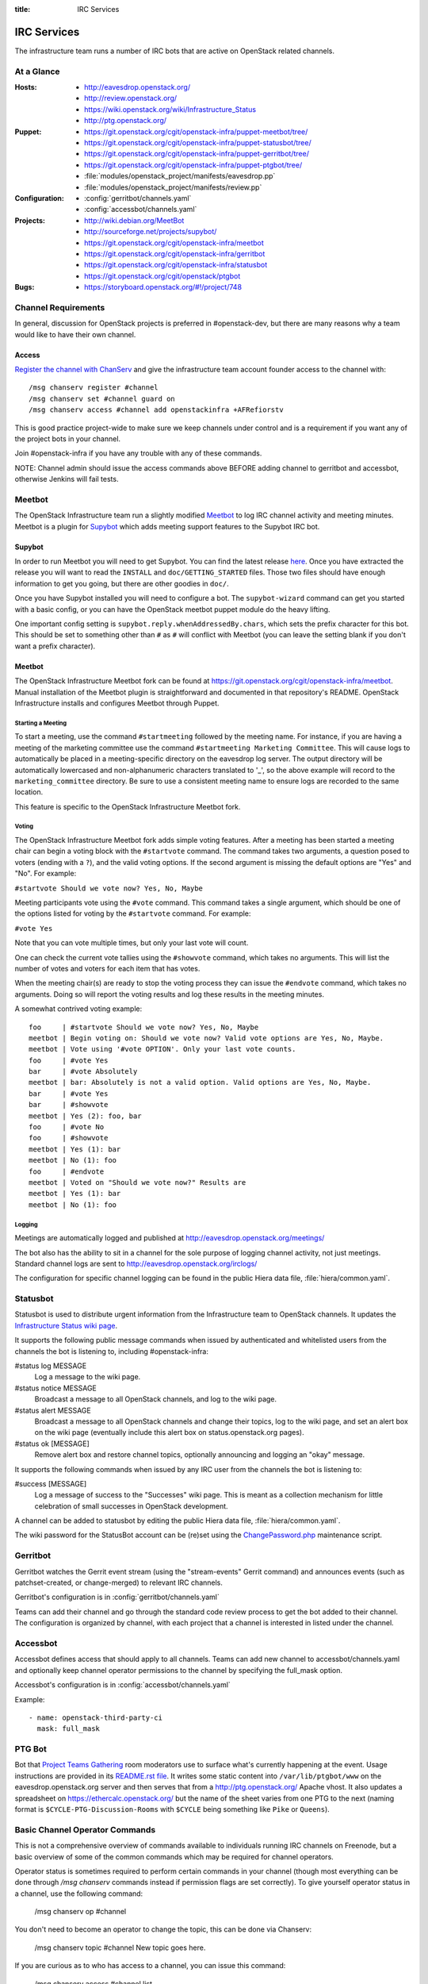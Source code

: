 :title: IRC Services

.. _irc:

IRC Services
############

The infrastructure team runs a number of IRC bots that are active on
OpenStack related channels.

At a Glance
===========

:Hosts:
  * http://eavesdrop.openstack.org/
  * http://review.openstack.org/
  * https://wiki.openstack.org/wiki/Infrastructure_Status
  * http://ptg.openstack.org/
:Puppet:
  * https://git.openstack.org/cgit/openstack-infra/puppet-meetbot/tree/
  * https://git.openstack.org/cgit/openstack-infra/puppet-statusbot/tree/
  * https://git.openstack.org/cgit/openstack-infra/puppet-gerritbot/tree/
  * https://git.openstack.org/cgit/openstack-infra/puppet-ptgbot/tree/
  * :file:`modules/openstack_project/manifests/eavesdrop.pp`
  * :file:`modules/openstack_project/manifests/review.pp`
:Configuration:
  * :config:`gerritbot/channels.yaml`
  * :config:`accessbot/channels.yaml`
:Projects:
  * http://wiki.debian.org/MeetBot
  * http://sourceforge.net/projects/supybot/
  * https://git.openstack.org/cgit/openstack-infra/meetbot
  * https://git.openstack.org/cgit/openstack-infra/gerritbot
  * https://git.openstack.org/cgit/openstack-infra/statusbot
  * https://git.openstack.org/cgit/openstack/ptgbot
:Bugs:
  * https://storyboard.openstack.org/#!/project/748

Channel Requirements
====================

In general, discussion for OpenStack projects is preferred in #openstack-dev,
but there are many reasons why a team would like to have their own channel.

Access
------

`Register the channel with ChanServ
<https://freenode.net/news/registering-a-channel-on-freenode>`_ and give the
infrastructure team account founder access to the channel with::

  /msg chanserv register #channel
  /msg chanserv set #channel guard on
  /msg chanserv access #channel add openstackinfra +AFRefiorstv

This is good practice project-wide to make sure we keep channels under
control and is a requirement if you want any of the project bots in
your channel.

Join #openstack-infra if you have any trouble with any of these commands.

NOTE: Channel admin should issue the access commands above BEFORE adding
channel to gerritbot and accessbot, otherwise Jenkins will fail tests.

Meetbot
=======

The OpenStack Infrastructure team run a slightly modified
`Meetbot <http://wiki.debian.org/MeetBot>`_ to log IRC channel activity and
meeting minutes. Meetbot is a plugin for
`Supybot <http://sourceforge.net/projects/supybot/>`_ which adds meeting
support features to the Supybot IRC bot.

Supybot
-------

In order to run Meetbot you will need to get Supybot. You can find the latest
release `here <http://sourceforge.net/projects/supybot/files/>`_. Once you have
extracted the release you will want to read the ``INSTALL`` and
``doc/GETTING_STARTED`` files. Those two files should have enough
information to get you going, but there are other goodies in ``doc/``.

Once you have Supybot installed you will need to configure a bot. The
``supybot-wizard`` command can get you started with a basic config, or you can
have the OpenStack meetbot puppet module do the heavy lifting.

One important config setting is ``supybot.reply.whenAddressedBy.chars``, which
sets the prefix character for this bot. This should be set to something other
than ``#`` as ``#`` will conflict with Meetbot (you can leave the setting blank
if you don't want a prefix character).

Meetbot
-------

The OpenStack Infrastructure Meetbot fork can be found at
https://git.openstack.org/cgit/openstack-infra/meetbot. Manual installation of the Meetbot
plugin is straightforward and documented in that repository's README.
OpenStack Infrastructure installs and configures Meetbot through Puppet.

Starting a Meeting
^^^^^^^^^^^^^^^^^^

To start a meeting, use the command ``#startmeeting`` followed by the
meeting name.  For instance, if you are having a meeting of the
marketing committee use the command ``#startmeeting Marketing
Committee``.  This will cause logs to automatically be placed in a
meeting-specific directory on the eavesdrop log server.  The output
directory will be automatically lowercased and non-alphanumeric
characters translated to '_', so the above example will record to the
``marketing_committee`` directory.  Be sure to use a consistent
meeting name to ensure logs are recorded to the same location.

This feature is specific to the OpenStack Infrastructure Meetbot fork.

Voting
^^^^^^

The OpenStack Infrastructure Meetbot fork adds simple voting features. After
a meeting has been started a meeting chair can begin a voting block with the
``#startvote`` command. The command takes two arguments, a question posed to
voters (ending with a ``?``), and the valid voting options. If the second
argument is missing the default options are "Yes" and "No". For example:

``#startvote Should we vote now? Yes, No, Maybe``

Meeting participants vote using the ``#vote`` command. This command takes a
single argument, which should be one of the options listed for voting by the
``#startvote`` command. For example:

``#vote Yes``

Note that you can vote multiple times, but only your last vote will count.

One can check the current vote tallies using the ``#showvote`` command, which
takes no arguments. This will list the number of votes and voters for each item
that has votes.

When the meeting chair(s) are ready to stop the voting process they can issue
the ``#endvote`` command, which takes no arguments. Doing so will report the
voting results and log these results in the meeting minutes.

A somewhat contrived voting example:

::

  foo     | #startvote Should we vote now? Yes, No, Maybe
  meetbot | Begin voting on: Should we vote now? Valid vote options are Yes, No, Maybe.
  meetbot | Vote using '#vote OPTION'. Only your last vote counts.
  foo     | #vote Yes
  bar     | #vote Absolutely
  meetbot | bar: Absolutely is not a valid option. Valid options are Yes, No, Maybe.
  bar     | #vote Yes
  bar     | #showvote
  meetbot | Yes (2): foo, bar
  foo     | #vote No
  foo     | #showvote
  meetbot | Yes (1): bar
  meetbot | No (1): foo
  foo     | #endvote
  meetbot | Voted on "Should we vote now?" Results are
  meetbot | Yes (1): bar
  meetbot | No (1): foo

Logging
^^^^^^^

Meetings are automatically logged and published at
http://eavesdrop.openstack.org/meetings/

The bot also has the ability to sit in a channel for the sole purpose
of logging channel activity, not just meetings. Standard channel logs
are sent to http://eavesdrop.openstack.org/irclogs/

The configuration for specific channel logging can be found in the
public Hiera data file, :file:`hiera/common.yaml`.

.. _statusbot:

Statusbot
=========

Statusbot is used to distribute urgent information from the
Infrastructure team to OpenStack channels.  It updates the
`Infrastructure Status wiki page
<https://wiki.openstack.org/wiki/Infrastructure_Status>`_.

It supports the following public message commands when issued by
authenticated and whitelisted users from the channels the bot is
listening to, including #openstack-infra:

#status log MESSAGE
  Log a message to the wiki page.

#status notice MESSAGE
  Broadcast a message to all OpenStack channels, and log to the wiki
  page.

#status alert MESSAGE
  Broadcast a message to all OpenStack channels and change their
  topics, log to the wiki page, and set an alert box on the wiki
  page (eventually include this alert box on status.openstack.org
  pages).

#status ok [MESSAGE]
  Remove alert box and restore channel topics, optionally announcing
  and logging an "okay" message.

It supports the following commands when issued by any IRC user from
the channels the bot is listening to:

#success [MESSAGE]
  Log a message of success to the "Successes" wiki page. This is meant
  as a collection mechanism for little celebration of small successes
  in OpenStack development.

A channel can be added to statusbot by editing the public Hiera data
file, :file:`hiera/common.yaml`.

The wiki password for the StatusBot account can be (re)set using the
`ChangePassword.php <https://www.mediawiki.org/wiki/Manual:ChangePassword.php>`_
maintenance script.

.. _gerritbot:

Gerritbot
=========

Gerritbot watches the Gerrit event stream (using the "stream-events"
Gerrit command) and announces events (such as patchset-created, or
change-merged) to relevant IRC channels.

Gerritbot's configuration is in :config:`gerritbot/channels.yaml`

Teams can add their channel and go through the standard code review process to
get the bot added to their channel. The configuration is organized by channel,
with each project that a channel is interested in listed under the channel.

.. _accessbot:

Accessbot
=========

Accessbot defines access that should apply to all channels. Teams can add new
channel to accessbot/channels.yaml and optionally keep channel operator
permissions to the channel by specifying the full_mask option.

Accessbot's configuration is in :config:`accessbot/channels.yaml`

Example:

::

  - name: openstack-third-party-ci
    mask: full_mask

PTG Bot
=======

Bot that `Project Teams Gathering <https://www.openstack.org/ptg>`_
room moderators use to surface what's currently happening at the
event. Usage instructions are provided in its `README.rst file
<https://git.openstack.org/cgit/openstack/ptgbot/tree/README.rst>`_.
It writes some static content into ``/var/lib/ptgbot/www`` on the
eavesdrop.openstack.org server and then serves that from a
http://ptg.openstack.org/ Apache vhost. It also updates a
spreadsheet on https://ethercalc.openstack.org/ but the name of the
sheet varies from one PTG to the next (naming format is
``$CYCLE-PTG-Discussion-Rooms`` with ``$CYCLE`` being something like
``Pike`` or ``Queens``).

Basic Channel Operator Commands
===============================

This is not a comprehensive overview of commands available to individuals
running IRC channels on Freenode, but a basic overview of some of the common
commands which may be required for channel operators.

Operator status is sometimes required to perform certain commands in your
channel (though most everything can be done through `/msg chanserv` commands
instead if permission flags are set correctly). To give yourself operator
status in a channel, use the following command:

  /msg chanserv op #channel

You don't need to become an operator to change the topic, this can be done
via Chanserv:

  /msg chanserv topic #channel New topic goes here.

If you are curious as to who has access to a channel, you can issue this
command:

  /msg chanserv access #channel list

Visit the `Freenode Channel Guidelines <https://freenode.net/changuide>`_
for more information about recommended strategies for running channels on
Freenode.

Banning Disruptive Users
========================

The easiest and fastest solution to indefinitely ban an abusive user from a
channel is to add them to Chanserv's auto-kick list like so::

  /msg chanserv akick <channel_name> add <nick> [optional reason]

This will immediately and anonymously kick them from the channel, and prevent
them from rejoining until explicitly removed from the akick list again.

On some networks, the preferred mechanism for removing a user from a channel is
a kick. Freenode also supports the "remove" command which is a gentler way to
simply send a part-like command to the user's client. In most cases, this will
signal the client not to try to rejoin. Syntax for the removal command is as
follows (you must be an operator)::

  /quote remove #channel nickname :Reason goes here

Note the colon in the syntax, if this is omitted only the first word will
accompany the removal message.

Banning of disruptive users is also available with the `/ban` command, see your
client documentation for syntax.

Renaming an IRC Channel
=======================

First, follow the procedure for creating a new channel, including submitting
the appropriate changes to Gerrit for logging, accessbot, etc and adding the
proper credentials for the openstackinfra account.

The following commands start the process of renaming of the channel, they
need to be run by a founder of the channels or a member of infra-root::

  /MSG ChanServ op #openstack-project-old
  /MSG ChanServ op #openstack-project-new
  /TOPIC ##openstack-project-old We have moved to #openstack-project-new, please
    /part and then type /join #openstack-project-new to get to us
  /MSG ChanServ SET #openstack-project-old GUARD ON
  /MSG ChanServ SET #openstack-project-old MLOCK +tnsmif #openstack-project-new
  /MSG ChanServ SET #openstack-project-old TOPICLOCK ON
  /MSG ChanServ SET #openstack-project-old PRIVATE ON

Once that is complete, all new attempts to join the old channel will be
automatically redirected to the new channel. No one can rejoin the old
channel.

Tips
----

 * Collect the list of users and send a message in channel to each of them
   explaining that the channel has moved.
 * Some folks simply won't leave and join the new channel, you can /kick
   them after a bit of time (a day? a week?) to get their client to join
   the new channel.
 * Don't leave the channel until everything is done, it's non-trivial to
   rejoin because you've set up a forward!

Troubleshooting
===============

Bots may stop responding, common steps to troubleshoot the problem are:

1. Check status of the bot, with:

    service xxxbot status

If bot is stopped, start it again. Restart the bot if you see it's running
but not operating properly.

2. On bot restart, it may show problems connecting to chat.freenode.net.
If bot logs show it's stopped on connection, you can manually try with:

    telnet chat.freenode.net 6667

3. For bots on the eavesdrop server: if you don't have connection to that
port, check entries on /etc/hosts for chat.freenode.net, until you find one
server that is operative. Switch the entries on /etc/hosts to choose
the right one, and restart the service with:

    sudo service xxxbot restart

Registering a Nick for a New Bot
================================

First and foremost, we use a separate alias for the ``infra-root@``
E-mail address to distinguish the NickServ registration for each
bot's nick. Presently, these E-mail alias additions must be
requested from the OpenStack Foundation as they control the
corresponding hosting account. This might take some time, so plan
accordingly.

Once you have the E-mail alias assigned, generate a lengthy (16+
character) mixed-case alphanumeric string suitable as a NickServ
registration password and record both of these pieces of information
along with the nick in the secrets list for future reference.

Now, use an IRC client you're comfortable with (possibly easier if
you stick with default configuration rather than trying to do this
from your normal client setup though) to temporarily connect with
your newly chosen nick. For example, an unconfigured *weechat*
client can be invoked as follows::

  weechat irc6s://openstackbotname@chat.freenode.net:6697

With the connection established, after you see the server MOTD echo,
register the nick as follows::

  /msg nickserv register some_strong_password email_alias

You should hopefully get positive feedback from NickServ at this
point, but don't disconnect yet. Moments later, the ``infra-root@``
shared mailbox should contain a new message from Freenode support
urging you to run the following additional command::

  /msg nickserv verify register openstackbotname some_token

This additional step completes the nick registration, though
additional NickServ commands may be desirable to further secure the
account against pranksters and ne'er-do-wells.
